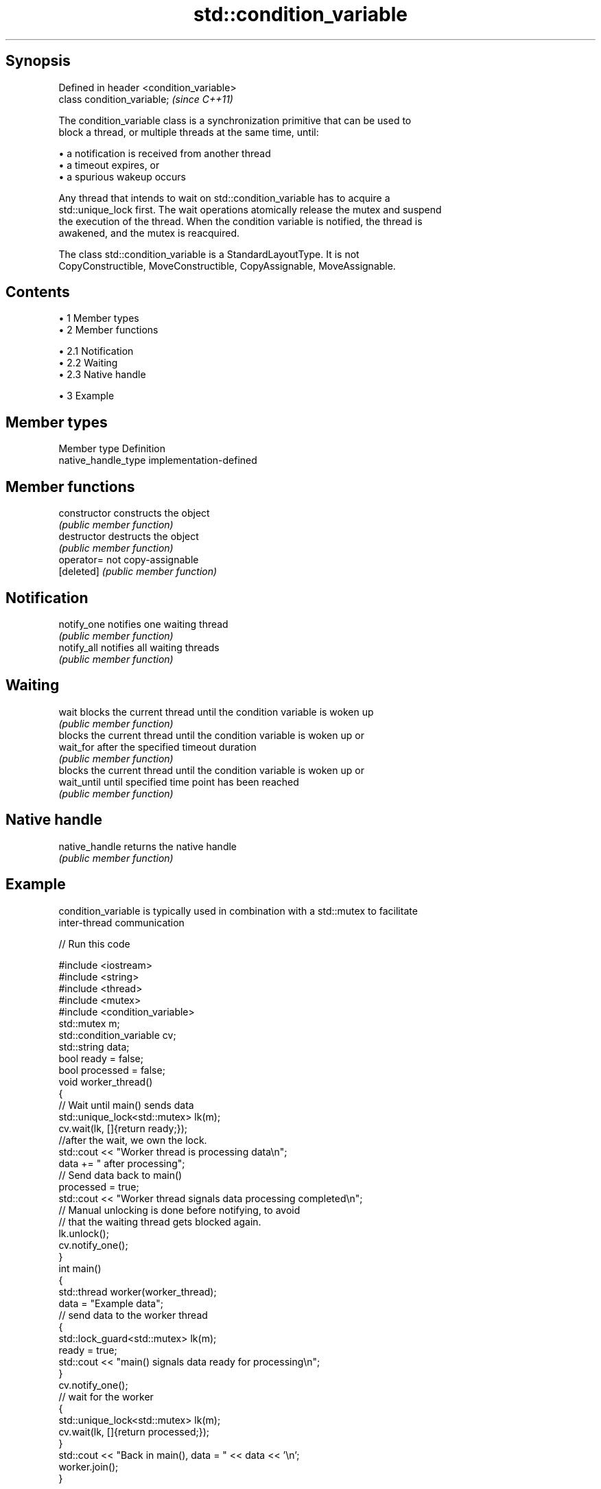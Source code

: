 .TH std::condition_variable 3 "Apr 19 2014" "1.0.0" "C++ Standard Libary"
.SH Synopsis
   Defined in header <condition_variable>
   class condition_variable;               \fI(since C++11)\fP

   The condition_variable class is a synchronization primitive that can be used to
   block a thread, or multiple threads at the same time, until:

     • a notification is received from another thread
     • a timeout expires, or
     • a spurious wakeup occurs

   Any thread that intends to wait on std::condition_variable has to acquire a
   std::unique_lock first. The wait operations atomically release the mutex and suspend
   the execution of the thread. When the condition variable is notified, the thread is
   awakened, and the mutex is reacquired.

   The class std::condition_variable is a StandardLayoutType. It is not
   CopyConstructible, MoveConstructible, CopyAssignable, MoveAssignable.

.SH Contents

     • 1 Member types
     • 2 Member functions

          • 2.1 Notification
          • 2.2 Waiting
          • 2.3 Native handle

     • 3 Example

.SH Member types

   Member type        Definition
   native_handle_type implementation-defined

.SH Member functions

   constructor   constructs the object
                 \fI(public member function)\fP
   destructor    destructs the object
                 \fI(public member function)\fP
   operator=     not copy-assignable
   [deleted]     \fI(public member function)\fP
.SH Notification
   notify_one    notifies one waiting thread
                 \fI(public member function)\fP
   notify_all    notifies all waiting threads
                 \fI(public member function)\fP
.SH Waiting
   wait          blocks the current thread until the condition variable is woken up
                 \fI(public member function)\fP
                 blocks the current thread until the condition variable is woken up or
   wait_for      after the specified timeout duration
                 \fI(public member function)\fP
                 blocks the current thread until the condition variable is woken up or
   wait_until    until specified time point has been reached
                 \fI(public member function)\fP
.SH Native handle
   native_handle returns the native handle
                 \fI(public member function)\fP

.SH Example

   condition_variable is typically used in combination with a std::mutex to facilitate
   inter-thread communication

   
// Run this code

 #include <iostream>
 #include <string>
 #include <thread>
 #include <mutex>
 #include <condition_variable>
  
 std::mutex m;
 std::condition_variable cv;
 std::string data;
 bool ready = false;
 bool processed = false;
  
 void worker_thread()
 {
     // Wait until main() sends data
     std::unique_lock<std::mutex> lk(m);
     cv.wait(lk, []{return ready;});
  
     //after the wait, we own the lock.
     std::cout << "Worker thread is processing data\\n";
     data += " after processing";
  
     // Send data back to main()
     processed = true;
     std::cout << "Worker thread signals data processing completed\\n";
  
     // Manual unlocking is done before notifying, to avoid
     // that the waiting thread gets blocked again.
     lk.unlock();
     cv.notify_one();
 }
  
 int main()
 {
     std::thread worker(worker_thread);
  
     data = "Example data";
     // send data to the worker thread
     {
         std::lock_guard<std::mutex> lk(m);
         ready = true;
         std::cout << "main() signals data ready for processing\\n";
     }
     cv.notify_one();
  
     // wait for the worker
     {
         std::unique_lock<std::mutex> lk(m);
         cv.wait(lk, []{return processed;});
     }
     std::cout << "Back in main(), data = " << data << '\\n';
  
     worker.join();
 }

.SH Output:

 main() signals data ready for processing
 Worker thread is processing data
 Worker thread signals data processing completed
 Back in main(), data = Example data after processing
